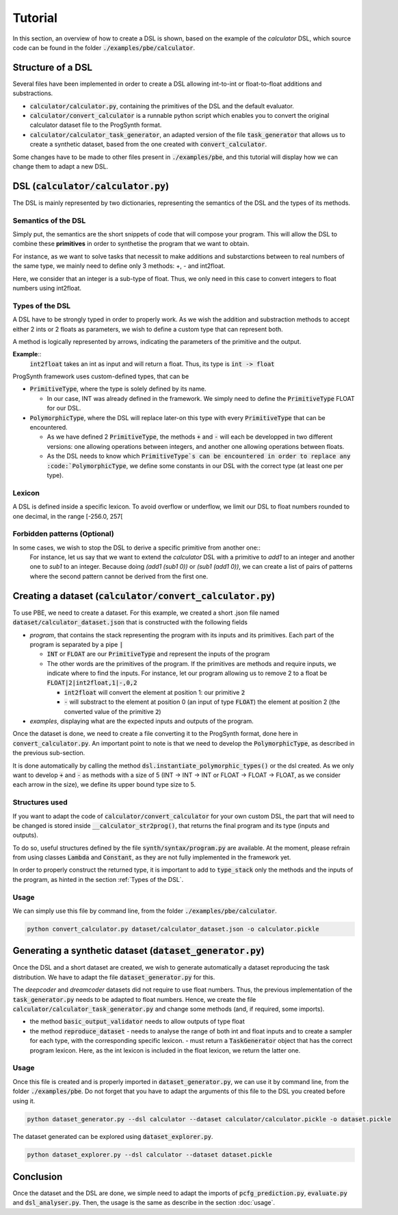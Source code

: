 Tutorial
========

In this section, an overview of how to create a DSL is shown, based on the example of the *calculator* DSL, which source code can be found in the folder :code:`./examples/pbe/calculator`.

Structure of a DSL
------------------

Several files have been implemented in order to create a DSL allowing int-to-int or float-to-float additions and substractions.

* :code:`calculator/calculator.py`, containing the primitives of the DSL and the default evaluator.
* :code:`calculator/convert_calculator` is a runnable python script which enables you to convert the original calculator dataset file to the ProgSynth format.
* :code:`calculator/calculator_task_generator`, an adapted version of the file :code:`task_generator` that allows us to create a synthetic dataset, based from the one created with :code:`convert_calculator`.

Some changes have to be made to other files present in :code:`./examples/pbe`, and this tutorial will display how we can change them to adapt a new DSL.

DSL (:code:`calculator/calculator.py`)
--------------------------------------
The DSL is mainly represented by two dictionaries, representing the semantics of the DSL and the types of its methods.

Semantics of the DSL
~~~~~~~~~~~~~~~~~~~~
Simply put, the semantics are the short snippets of code that will compose your program. This will allow the DSL to combine these **primitives** in order to synthetise the program that we want to obtain.

For instance, as we want to solve tasks that necessit to make additions and substarctions between to real numbers of the same type, we mainly need to define only 3 methods: +, - and int2float.

Here, we consider that an integer is a sub-type of float. Thus, we only need in this case to convert integers to float numbers using int2float.

.. _Types of the DSL:

Types of the DSL
~~~~~~~~~~~~~~~~
A DSL have to be strongly typed in order to properly work. As we wish the addition and substraction methods to accept either 2 ints or 2 floats as parameters, we wish to define a custom type that can represent both.

A method is logically represented by arrows, indicating the parameters of the primitive and the output.

**Example**::
    :code:`int2float` takes an int as input and will return a float. Thus, its type is :code:`int -> float`

ProgSynth framework uses custom-defined types, that can be

* :code:`PrimitiveType`, where the type is solely defined by its name.
  
  - In our case, INT was already defined in the framework. We simply need to define the :code:`PrimitiveType` FLOAT for our DSL.
* :code:`PolymorphicType`, where the DSL will replace later-on this type with every :code:`PrimitiveType` that can be encountered. 
  
  - As we have defined 2 :code:`PrimitiveType`, the methods :code:`+` and :code:`-` will each be developped in two different versions: one allowing operations between integers, and another one allowing operations between floats.
  - As the DSL needs to know which :code:`PrimitiveType`s can be encountered in order to replace any :code:`PolymorphicType`, we define some constants in our DSL with the correct type (at least one per type).

Lexicon
~~~~~~~
A DSL is defined inside a specific lexicon. To avoid overflow or underflow, we limit our DSL to float numbers rounded to one decimal, in the range [-256.0, 257[

Forbidden patterns (Optional)
~~~~~~~~~~~~~~~~~~~~~~~~~~~~~
In some cases, we wish to stop the DSL to derive a specific primitive from another one::
    For instance, let us say that we want to extend the `calculator` DSL with a primitive to `add1` to an integer and another one to `sub1` to an integer.
    Because doing `(add1 (sub1 0))` or `(sub1 (add1 0))`, we can create a list of pairs of patterns where the second pattern cannot be derived from the first one. 


Creating a dataset (:code:`calculator/convert_calculator.py`)
--------------------------------------------------------------
To use PBE, we need to create a dataset. For this example, we created a short .json file named :code:`dataset/calculator_dataset.json` that is constructed with the following fields

* *program*, that contains the stack representing the program with its inputs and its primitives. Each part of the program is separated by a pipe :code:`|`
  
  - :code:`INT` or :code:`FLOAT` are our :code:`PrimitiveType` and represent the inputs of the program
  - The other words are the primitives of the program. If the primitives are methods and require inputs, we indicate where to find the inputs. For instance, let our program allowing us to remove 2 to a float be :code:`FLOAT|2|int2float,1|-,0,2`
  
    + :code:`int2float` will convert the element at position 1: our primitive :code:`2`
    + :code:`-` will substract to the element at position 0 (an input of type :code:`FLOAT`) the element at position 2 (the converted value of the primitive :code:`2`)

* *examples*, displaying what are the expected inputs and outputs of the program.

Once the dataset is done, we need to create a file converting it to the ProgSynth format, done here in :code:`convert_calculator.py`.
An important point to note is that we need to develop the :code:`PolymorphicType`, as described in the previous sub-section.

It is done automatically by calling the method :code:`dsl.instantiate_polymorphic_types()` or the dsl created.
As we only want to develop :code:`+` and :code:`-` as methods with a size of 5 (INT -> INT -> INT or FLOAT -> FLOAT -> FLOAT, as we consider each arrow in the size), we define its upper bound type size to 5.


Structures used
~~~~~~~~~~~~~~~

If you want to adapt the code of :code:`calculator/convert_calculator` for your own custom DSL, the part that will need to be changed is stored inside :code:`__calculator_str2prog()`, that returns the final program and its type (inputs and outputs).

To do so, useful structures defined by the file :code:`synth/syntax/program.py` are available. At the moment, please refrain from using classes :code:`Lambda` and :code:`Constant`, as they are not fully implemented in the framework yet.

In order to properly construct the returned type, it is important to add to :code:`type_stack` only the methods and the inputs of the program, as hinted in the section :ref:`Types of the DSL`.


Usage
~~~~~
We can simply use this file by command line, from the folder :code:`./examples/pbe/calculator`.

.. code:: bash

    python convert_calculator.py dataset/calculator_dataset.json -o calculator.pickle


Generating a synthetic dataset (:code:`dataset_generator.py`)
-------------------------------------------------------------
Once the DSL and a short dataset are created, we wish to generate automatically a dataset reproducing the task distribution. We have to adapt the file :code:`dataset_generator.py` for this.

The *deepcoder* and *dreamcoder* datasets did not require to use float numbers. Thus, the previous implementation of the :code:`task_generator.py` needs to be adapted to float numbers.
Hence, we create the file :code:`calculator/calculator_task_generator.py` and change some methods (and, if required, some imports).

* the method :code:`basic_output_validator` needs to allow outputs of type float
* the method :code:`reproduce_dataset` 
  - needs to analyse the range of both int and float inputs and to create a sampler for each type, with the corresponding specific lexicon. 
  - must return a :code:`TaskGenerator` object that has the correct program lexicon. Here, as the int lexicon is included in the float lexicon, we return the latter one.

Usage
~~~~~
Once this file is created and is properly imported in :code:`dataset_generator.py`, we can use it by command line, from the folder :code:`./examples/pbe`.
Do not forget that you have to adapt the arguments of this file to the DSL you created before using it.

.. code:: bash

    python dataset_generator.py --dsl calculator --dataset calculator/calculator.pickle -o dataset.pickle

The dataset generated can be explored using :code:`dataset_explorer.py`.

.. code:: bash
    
    python dataset_explorer.py --dsl calculator --dataset dataset.pickle


Conclusion
----------
Once the dataset and the DSL are done, we simple need to adapt the imports of :code:`pcfg_prediction.py`, :code:`evaluate.py` and :code:`dsl_analyser.py`. Then, the usage is the same as describe in the section :doc:`usage`.
